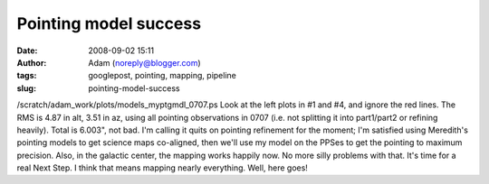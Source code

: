 Pointing model success
######################
:date: 2008-09-02 15:11
:author: Adam (noreply@blogger.com)
:tags: googlepost, pointing, mapping, pipeline
:slug: pointing-model-success

/scratch/adam\_work/plots/models\_myptgmdl\_0707.ps
Look at the left plots in #1 and #4, and ignore the red lines. The RMS
is 4.87 in alt, 3.51 in az, using all pointing observations in 0707
(i.e. not splitting it into part1/part2 or refining heavily). Total is
6.003", not bad.
I'm calling it quits on pointing refinement for the moment; I'm
satisfied using Meredith's pointing models to get science maps
co-aligned, then we'll use my model on the PPSes to get the pointing to
maximum precision.
Also, in the galactic center, the mapping works happily now. No more
silly problems with that.
It's time for a real Next Step. I think that means mapping nearly
everything. Well, here goes!
